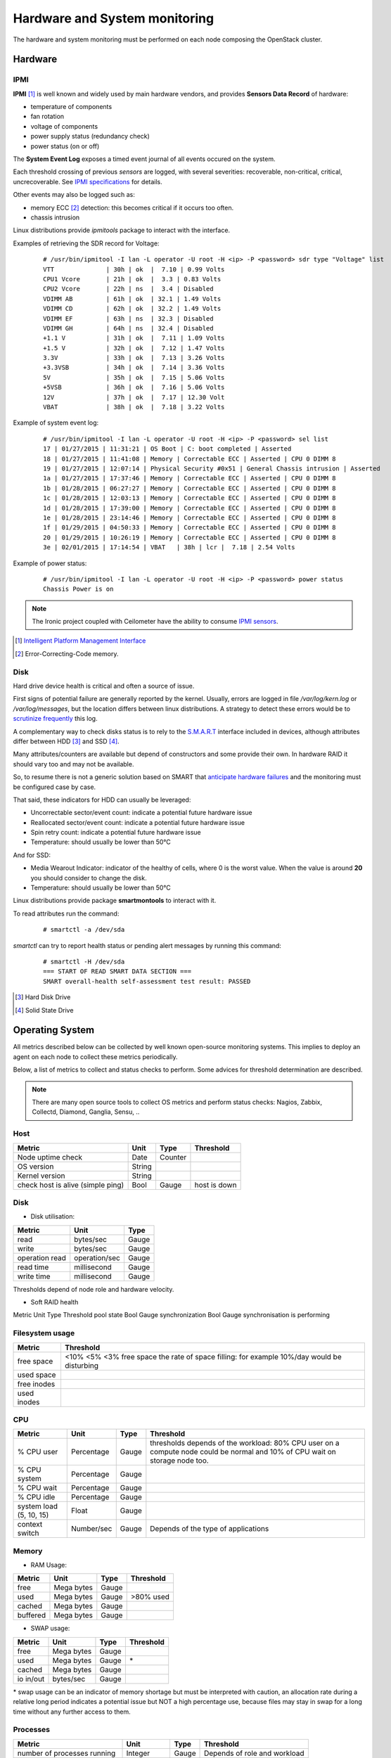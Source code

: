 .. _Monitoring-hw-system:


Hardware and System monitoring
==============================

The hardware and system monitoring must be performed on each node composing the
OpenStack cluster.

Hardware
--------

IPMI
````

**IPMI** [#]_   is well known and widely used by main hardware vendors,
and provides **Sensors Data Record** of hardware:

- temperature of components
- fan rotation
- voltage of components
- power supply status (redundancy check)
- power status (on or off)

The **System Event Log** exposes a timed event journal of all
events occured on the system.

Each threshold crossing of previous *sensors* are logged, with several
severities: recoverable, non-critical, critical, uncrecoverable.
See `IPMI specifications`_ for details.

Other events may also be logged such as:

- memory ECC [#]_ detection: this becomes critical if it occurs too often.
- chassis intrusion

Linux distributions provide *ipmitools* package to interact with the interface.

Examples of retrieving the SDR record for Voltage:

   ::

     # /usr/bin/ipmitool -I lan -L operator -U root -H <ip> -P <password> sdr type "Voltage" list
     VTT              | 30h | ok  |  7.10 | 0.99 Volts
     CPU1 Vcore       | 21h | ok  |  3.3 | 0.83 Volts
     CPU2 Vcore       | 22h | ns  |  3.4 | Disabled
     VDIMM AB         | 61h | ok  | 32.1 | 1.49 Volts
     VDIMM CD         | 62h | ok  | 32.2 | 1.49 Volts
     VDIMM EF         | 63h | ns  | 32.3 | Disabled
     VDIMM GH         | 64h | ns  | 32.4 | Disabled
     +1.1 V           | 31h | ok  |  7.11 | 1.09 Volts
     +1.5 V           | 32h | ok  |  7.12 | 1.47 Volts
     3.3V             | 33h | ok  |  7.13 | 3.26 Volts
     +3.3VSB          | 34h | ok  |  7.14 | 3.36 Volts
     5V               | 35h | ok  |  7.15 | 5.06 Volts
     +5VSB            | 36h | ok  |  7.16 | 5.06 Volts
     12V              | 37h | ok  |  7.17 | 12.30 Volt
     VBAT             | 38h | ok  |  7.18 | 3.22 Volts

Example of system event log:

   ::

     # /usr/bin/ipmitool -I lan -L operator -U root -H <ip> -P <password> sel list
     17 | 01/27/2015 | 11:31:21 | OS Boot | C: boot completed | Asserted
     18 | 01/27/2015 | 11:41:08 | Memory | Correctable ECC | Asserted | CPU 0 DIMM 8
     19 | 01/27/2015 | 12:07:14 | Physical Security #0x51 | General Chassis intrusion | Asserted
     1a | 01/27/2015 | 17:37:46 | Memory | Correctable ECC | Asserted | CPU 0 DIMM 8
     1b | 01/28/2015 | 06:27:27 | Memory | Correctable ECC | Asserted | CPU 0 DIMM 8
     1c | 01/28/2015 | 12:03:13 | Memory | Correctable ECC | Asserted | CPU 0 DIMM 8
     1d | 01/28/2015 | 17:39:00 | Memory | Correctable ECC | Asserted | CPU 0 DIMM 8
     1e | 01/28/2015 | 23:14:46 | Memory | Correctable ECC | Asserted | CPU 0 DIMM 8
     1f | 01/29/2015 | 04:50:33 | Memory | Correctable ECC | Asserted | CPU 0 DIMM 8
     20 | 01/29/2015 | 10:26:19 | Memory | Correctable ECC | Asserted | CPU 0 DIMM 8
     3e | 02/01/2015 | 17:14:54 | VBAT   | 38h | lcr |  7.18 | 2.54 Volts

Example of power status:

   ::

     # /usr/bin/ipmitool -I lan -L operator -U root -H <ip> -P <password> power status
     Chassis Power is on


.. note:: The Ironic project coupled with Ceilometer have the ability to consume
          `IPMI sensors`_.

.. _IPMI specifications: http://www.intel.com/content/www/us/en/servers/ipmi/ipmi-second-gen-interface-spec-v2-rev1-1.html
.. _IPMI sensors: http://docs.openstack.org/developer/ceilometer/measurements.html#ironic-hardware-ipmi-sensor-data
.. [#] `Intelligent Platform Management Interface`_
.. [#] Error-Correcting-Code memory.

Disk
````

Hard drive device health is critical and often a source of issue.

First signs of potential failure are generally reported by the kernel.
Usually, errors are logged in file */var/log/kern.log* or */var/log/messages*,
but the location differs between linux distributions.
A strategy to detect these errors would be to `scrutinize frequently`_ this log.

.. _scrutinize frequently: http://docs.openstack.org/developer/swift/admin_guide.html#detecting-failed-drives

A complementary way to check disks status is to rely to the S.M.A.R.T_ interface
included in devices, although attributes differ between HDD [#]_ and SSD [#]_.

Many attributes/counters are available but depend of constructors and some provide
their own. In hardware RAID it should vary too and may not be available.

So, to resume there is not a generic solution based on SMART that
`anticipate hardware failures`_ and the monitoring must be configured case by case.

That said, these indicators for HDD can usually be leveraged:

- Uncorrectable sector/event count: indicate a potential future hardware issue
- Reallocated sector/event count: indicate a potential future hardware issue
- Spin retry count: indicate a potential future hardware issue
- Temperature: should usually be lower than 50°C

And for SSD:

- Media Wearout Indicator: indicator of the healthy of cells,
  where 0 is the worst value. When the value is around **20**
  you should consider to change the disk.
- Temperature: should usually be lower than 50°C

Linux distributions provide package **smartmontools** to interact with it.

To read attributes run the command:

    ::

      # smartctl -a /dev/sda

*smartctl* can try to report health status or pending alert messages by running this command:


    ::

      # smartctl -H /dev/sda
      === START OF READ SMART DATA SECTION ===
      SMART overall-health self-assessment test result: PASSED



.. _Intelligent Platform Management Interface: http://www.intel.com/content/www/us/en/servers/ipmi/ipmi-specifications.html

.. _S.M.A.R.T: http://en.wikipedia.org/wiki/S.M.A.R.T

.. _anticipate hardware failures: http://static.googleusercontent.com/media/research.google.com/en//archive/disk_failures.pdf

.. [#] Hard Disk Drive
.. [#] Solid State Drive

Operating System
----------------

All metrics described below can be collected by well known open-source monitoring systems.
This implies to deploy an agent on each node to collect these metrics periodically.

Below, a list of metrics to collect and status checks to perform.
Some advices for threshold determination are described.

.. note:: There are many open source tools to collect OS metrics and perform
          status checks: Nagios, Zabbix, Collectd, Diamond, Ganglia, Sensu, ..

Host
````

+-----------------------------------+--------+----------+--------------+
| Metric                            | Unit   | Type     | Threshold    |
+===================================+========+==========+==============+
| Node uptime check                 | Date   | Counter  |              |
+-----------------------------------+--------+----------+--------------+
| OS version                        | String |          |              |
+-----------------------------------+--------+----------+--------------+
| Kernel version                    | String |          |              |
+-----------------------------------+--------+----------+--------------+
| check host is alive (simple ping) | Bool   | Gauge    | host is down |
+-----------------------------------+--------+----------+--------------+

Disk
````
- Disk utilisation:

+--------------------+---------------+-------+
| Metric             | Unit          | Type  |
+====================+===============+=======+
| read               | bytes/sec     | Gauge |
+--------------------+---------------+-------+
| write              | bytes/sec     | Gauge |
+--------------------+---------------+-------+
| operation read     | operation/sec | Gauge |
+--------------------+---------------+-------+
| read time          | millisecond   | Gauge |
+--------------------+---------------+-------+
| write time         | millisecond   | Gauge |
+--------------------+---------------+-------+

Thresholds depend of node role and hardware velocity.

- Soft RAID health

Metric  Unit  Type  Threshold
pool state  Bool  Gauge  
synchronization  Bool  Gauge  synchronisation is performing

Filesystem usage
````````````````

+-------------+--------------------------------------------------------------------------------------------+
| Metric      | Threshold                                                                                  |
+=============+============================================================================================+
| free space  | <10% <5% <3% free space the rate of space filling: for example 10%/day would be disturbing |
+-------------+--------------------------------------------------------------------------------------------+
| used space  |                                                                                            |
+-------------+--------------------------------------------------------------------------------------------+
| free inodes |                                                                                            |
+-------------+--------------------------------------------------------------------------------------------+
| used inodes |                                                                                            |
+-------------+--------------------------------------------------------------------------------------------+


CPU
```

+-------------------------+------------+---------+---------------------------------------------------------------+
| Metric                  | Unit       | Type    | Threshold                                                     |
+=========================+============+=========+===============================================================+
| % CPU user              | Percentage | Gauge   | thresholds depends of the workload: 80% CPU user on a compute |
|                         |            |         | node could be normal and 10% of CPU wait on storage node too. |
+-------------------------+------------+---------+---------------------------------------------------------------+
| % CPU system            | Percentage | Gauge   |                                                               |
+-------------------------+------------+---------+---------------------------------------------------------------+
| % CPU wait              | Percentage | Gauge   |                                                               |
+-------------------------+------------+---------+---------------------------------------------------------------+
| % CPU idle              | Percentage | Gauge   |                                                               |
+-------------------------+------------+---------+---------------------------------------------------------------+
| system load (5, 10, 15) | Float      | Gauge   |                                                               |
+-------------------------+------------+---------+---------------------------------------------------------------+
| context switch          | Number/sec | Gauge   | Depends of the type of applications                           |
+-------------------------+------------+---------+---------------------------------------------------------------+

Memory
``````
- RAM Usage:

+----------+-----------+-----------+------------+
| Metric   | Unit      | Type      | Threshold  |
+==========+===========+===========+============+
| free     | Mega      | Gauge     |            |
|          | bytes     |           |            |
+----------+-----------+-----------+------------+
| used     | Mega      | Gauge     | >80% used  |
|          | bytes     |           |            |
+----------+-----------+-----------+------------+
| cached   | Mega      | Gauge     |            |
|          | bytes     |           |            |
+----------+-----------+-----------+------------+
| buffered | Mega      | Gauge     |            |
|          | bytes     |           |            |
+----------+-----------+-----------+------------+


- SWAP usage:

+-----------+------------+-----------+-----------+
| Metric    | Unit       | Type      | Threshold |
+===========+============+===========+===========+
| free      | Mega bytes | Gauge     |           |
+-----------+------------+-----------+-----------+
| used      | Mega bytes | Gauge     | \*        |
+-----------+------------+-----------+-----------+
| cached    | Mega bytes | Gauge     |           |
+-----------+------------+-----------+-----------+
| io in/out | bytes/sec  | Gauge     |           |
+-----------+------------+-----------+-----------+

\* swap usage can be an indicator of memory shortage but must be interpreted
with caution, an allocation rate during a relative long period indicates a potential
issue but NOT a high percentage use, because files may stay in swap for a long time
without any further access to them.

Processes
`````````

+------------------------------+------------+-------+--------------------+
| Metric                       | Unit       | Type  | Threshold          |
+==============================+============+=======+====================+
| number of processes running  | Integer    | Gauge | Depends of role    |
|                              |            |       | and workload       |
+------------------------------+------------+-------+--------------------+
| number of processes paging   | Integer    | Gauge |                    |
+------------------------------+------------+-------+--------------------+
| number of processes blocked  | Integer    | Gauge |                    |
+------------------------------+------------+-------+--------------------+
| number of processes sleeping | Integer    | Gauge |                    |
+------------------------------+------------+-------+--------------------+
| number of processes zombies  | Integer    | Gauge | > 0                |
+------------------------------+------------+-------+--------------------+
| number of processes stopped  | Integer    | Gauge |                    |
+------------------------------+------------+-------+--------------------+
| fork rate                    | number/sec | Gauge |                    |
+------------------------------+------------+-------+--------------------+


It is also useful to monitor specific processes, typically OpenStack services to
follow their resource consumption, and detect anomalies:

+-------------------------+------------+-------+----------------------------------------------------+
| Metric                  | Unit       | Type  | Threshold                                          |
+=========================+============+=======+====================================================+
| number of threads       | Integer    | Gauge | Depends of configuration and normal usage observed |
+-------------------------+------------+-------+----------------------------------------------------+
| memory usage            | Mega bytes | Gauge |                                                    |
+-------------------------+------------+-------+----------------------------------------------------+
| cpu usage (user/system) | Percentage | Gauge | Depends of configuration and normal usage observed |
+-------------------------+------------+-------+----------------------------------------------------+


Network
```````

NIC
:::

+---------------------+-------------------+-------+-----------------------------------------------------------------------+
| Metric              | Unit              | Type  | Threshold                                                             |
+=====================+===================+=======+=======================================================================+
| bandwidth           | Bytes/sec         | Gauge | Depends on the capacity of the ethernet link, threshold must be       |
|                     |                   |       | dynamically configured or used percentage unit                        |
+---------------------+-------------------+-------+-----------------------------------------------------------------------+
| error               | Error/sec         | Gauge |                                                                       |
+---------------------+-------------------+-------+-----------------------------------------------------------------------+

Status checks:

+---------------------+------------------+-----------------------------------------------+-------------------------+
| Check               | Warning          | Critical                                      | Command                 |
+=====================+==================+===============================================+=========================+
| link status         |                  | Status is down                                | ip addr show <nic>      |
+---------------------+------------------+-----------------------------------------------+-------------------------+
| bonding status \*   | one interface is | all interfaces are DOWN                       |                         |
|                     | DOWN             |                                               |                         |
+---------------------+------------------+-----------------------------------------------+-------------------------+

\* Bonding can be achived with *Linux bonding* or *Open vSwitch*:

* Linux bonding status information is found in */sys/class/net/<bondX>/operate*.
  As example *Nagios* have a `linux bonding check script
  <http://exchange.nagios.org/directory/Plugins/Operating-Systems/Linux/check_linux_bonding/details>`_
* Open vSwitch bonding status information is displayed by command **ovs-appctl bond/show**

Firewall (iptables)
:::::::::::::::::::

+-----------------------------------+---------+---------+-------------------------+
| Metric                            | Unit    | Type    | Threshold               |
+===================================+=========+=========+=========================+
| dropped packets                   | Integer | Counter | rate too high           |
+-----------------------------------+---------+---------+-------------------------+
| number of connection TCP          | Integer | Gauge   |                         |
+-----------------------------------+---------+---------+-------------------------+
| number of connection UDP          | Integer | Gauge   |                         |
+-----------------------------------+---------+---------+-------------------------+
| number of connection ICMP         | Integer | Gauge   |                         |
+-----------------------------------+---------+---------+-------------------------+
| number of TCP sessions SYN        | Integer | Gauge   |                         |
+-----------------------------------+---------+---------+-------------------------+
| number of TCP sessions TIME_WAIT  | Integer | Gauge   |                         |
+-----------------------------------+---------+---------+-------------------------+
| number of TCP sessions ESTABISHED | Integer | Gauge   |                         |
+-----------------------------------+---------+---------+-------------------------+
| number of TCP sessions CLOSE      | Integer | Gauge   |                         |
+-----------------------------------+---------+---------+-------------------------+

The tool **iptstate** allow to count number of connection and TCP session.

+---------------------+----------------------------+------------------+
| Check               | Critical                   | Command          |
+=====================+============================+==================+
| status              | Firewall is not enbled     | iptables -L      |
+---------------------+----------------------------+------------------+


Infrastructure Network monitoring
---------------------------------

This guide doesn't cover this part.
